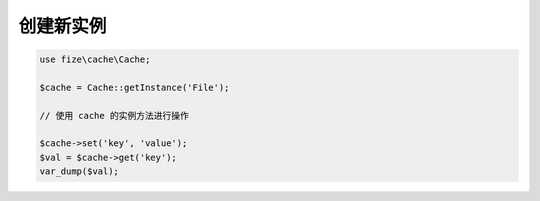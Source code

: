 ==========
创建新实例
==========

.. code-block:: php

	use fize\cache\Cache;

	$cache = Cache::getInstance('File');

	// 使用 cache 的实例方法进行操作

	$cache->set('key', 'value');
	$val = $cache->get('key');
	var_dump($val);
